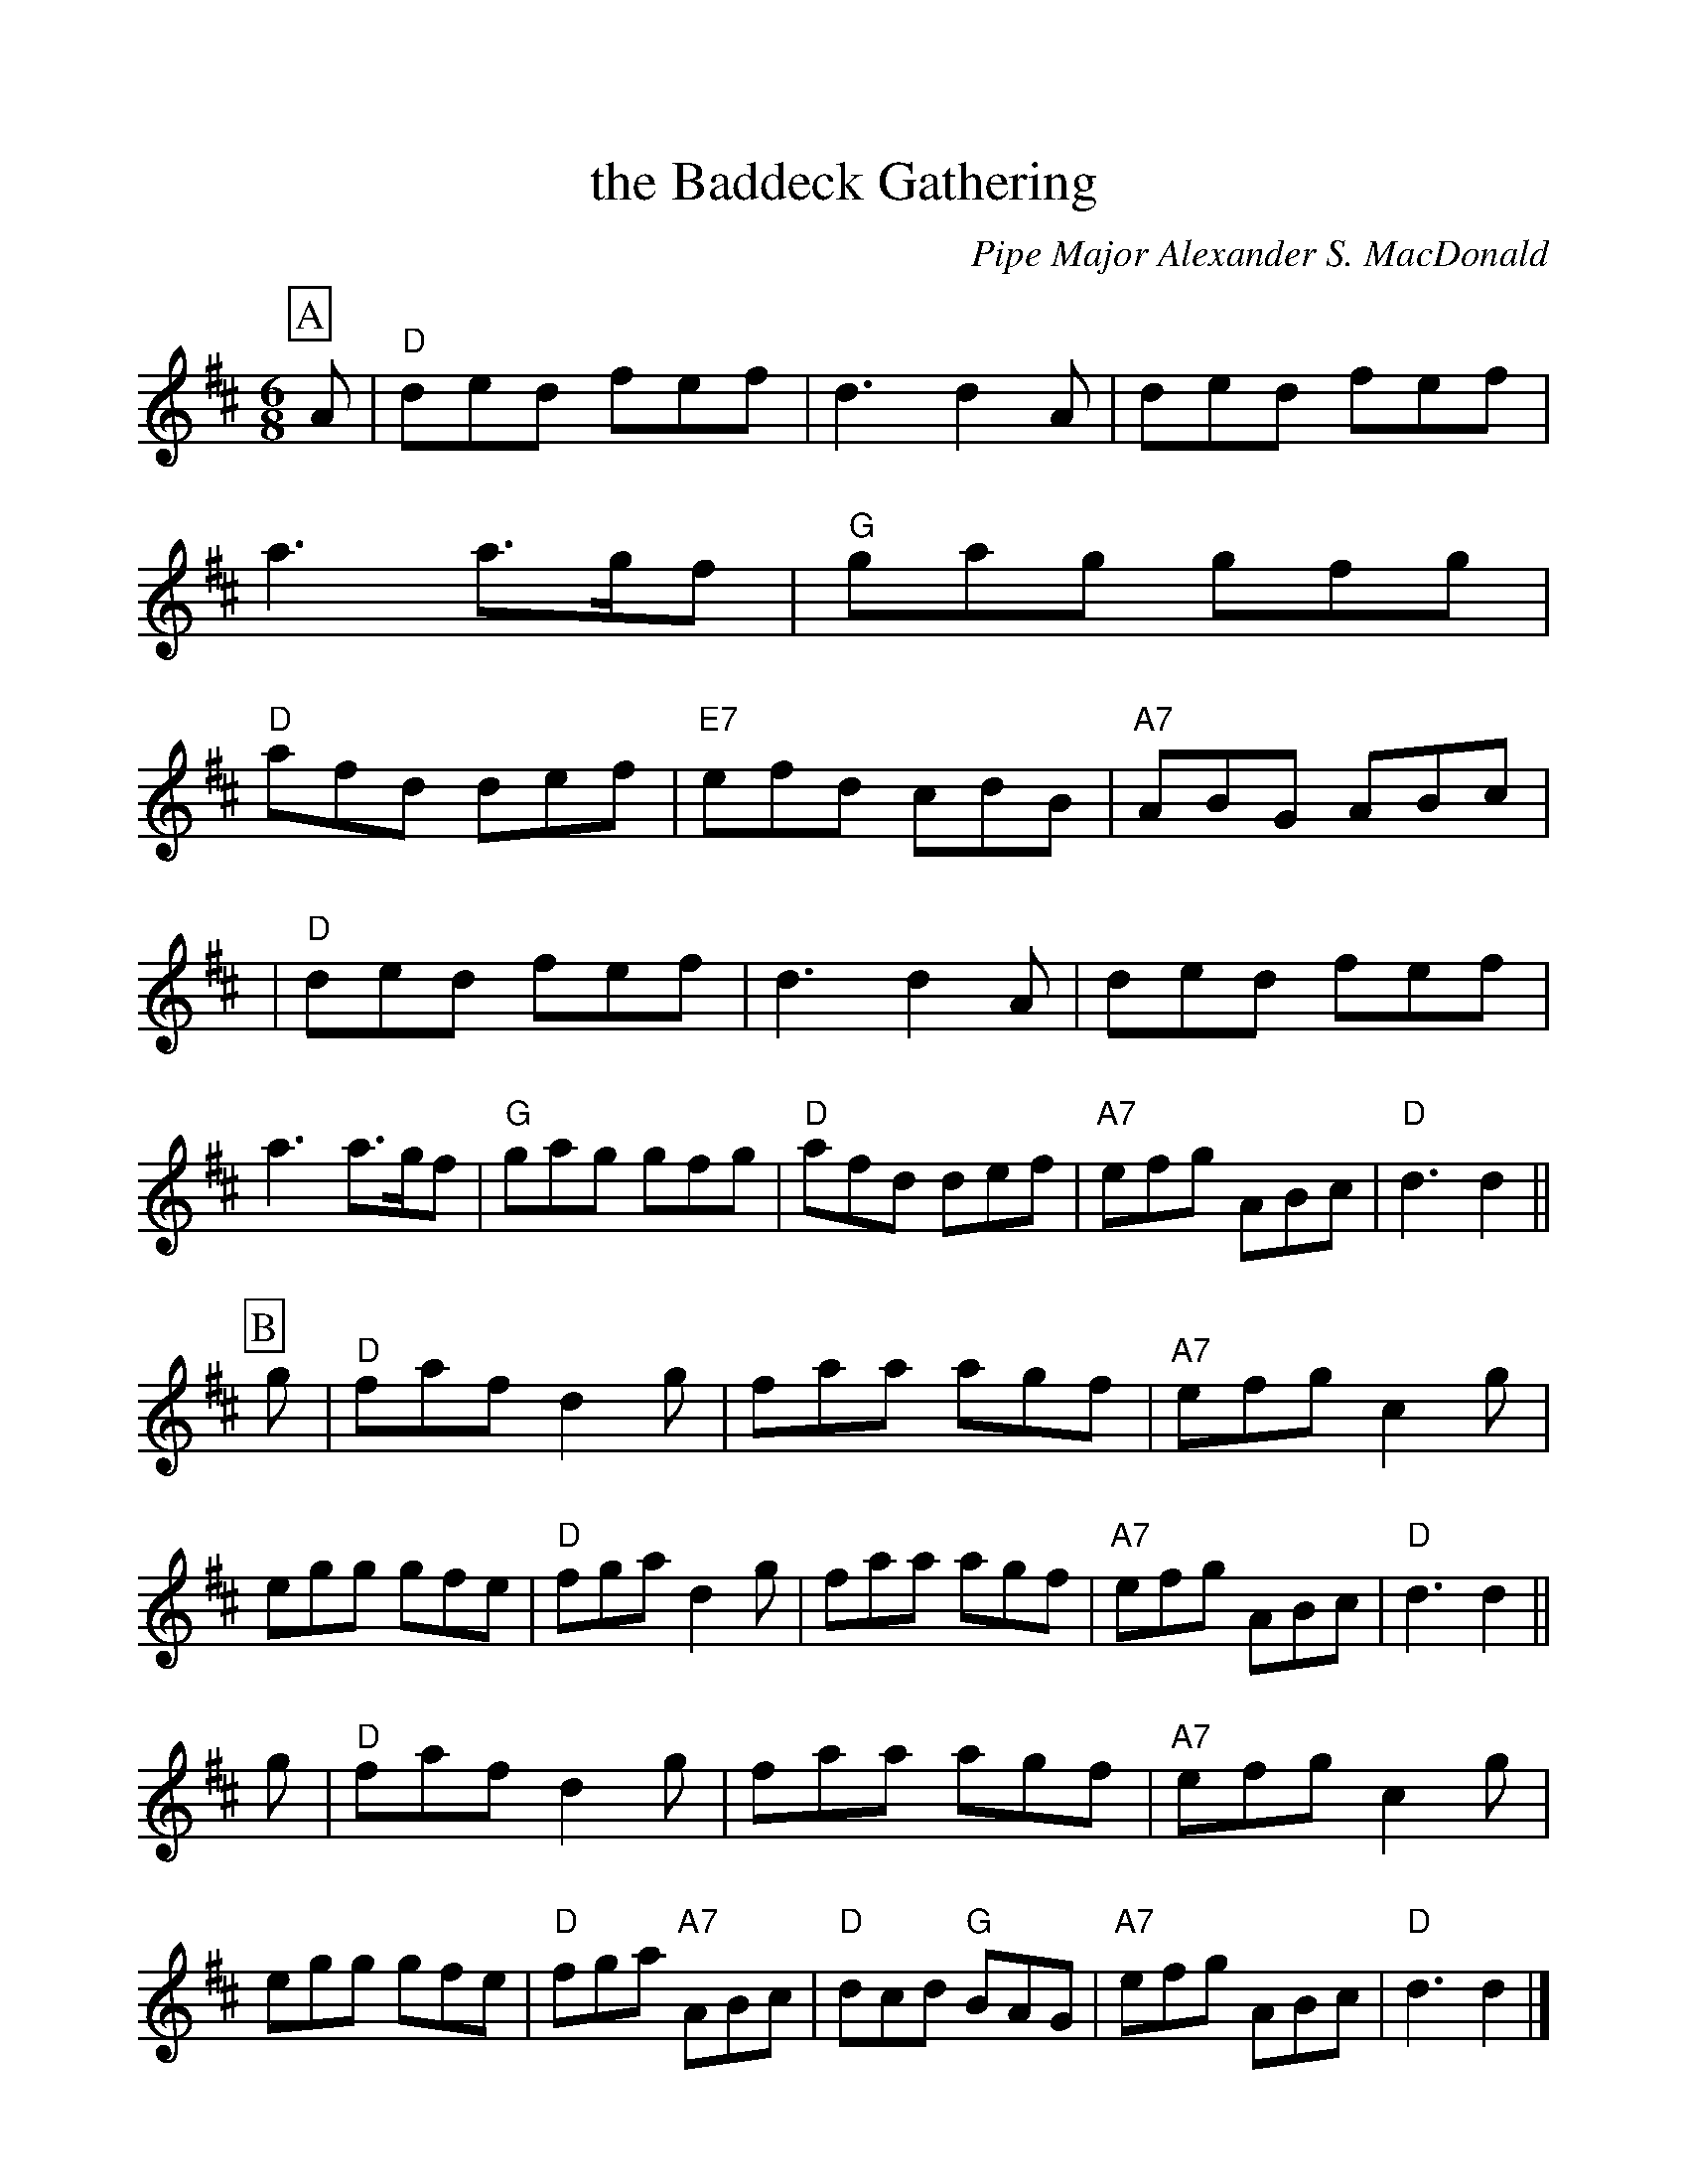 %%scale 1.0
%%format dulcimer.fmt
X: 1
T: the Baddeck Gathering
C: Pipe Major Alexander S. MacDonald
R: jig, march
B: MacQuarrie Collection, Little p.14, Gathering of Clans p.68, BSFC XI-10
D: Harvey Tolman on matching cassette
Z: John Chambers <jc:trillian.mit.edu>
M: 6/8
L: 1/8
K: D
%%partsbox 1
P:A
A \
| "D"ded fef | d3 d2A | ded fef | a3 a>gf \
| "G"gag gfg | "D"afd def | "E7"efd cdB | "A7"ABG ABc |
| "D"ded fef | d3 d2A | ded fef | a3 a>gf \
| "G"gag gfg | "D"afd def | "A7"efg ABc | "D"d3 d2 ||
P:B
g \
| "D"faf d2g | faa agf | "A7"efg c2g | egg gfe \
| "D"fga d2g | faa agf | "A7"efg  ABc | "D"d3 d2 ||
g \
| "D"faf d2g | faa agf | "A7"efg c2g | egg gfe \
| "D"fga "A7"ABc | "D"dcd "G"BAG | "A7"efg ABc | "D"d3 d2 |]
